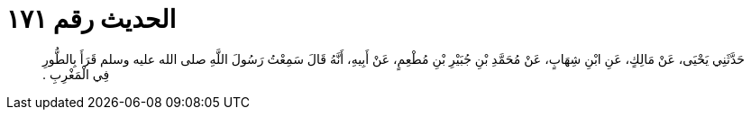 
= الحديث رقم ١٧١

[quote.hadith]
حَدَّثَنِي يَحْيَى، عَنْ مَالِكٍ، عَنِ ابْنِ شِهَابٍ، عَنْ مُحَمَّدِ بْنِ جُبَيْرِ بْنِ مُطْعِمٍ، عَنْ أَبِيهِ، أَنَّهُ قَالَ سَمِعْتُ رَسُولَ اللَّهِ صلى الله عليه وسلم قَرَأَ بِالطُّورِ فِي الْمَغْرِبِ ‏.‏